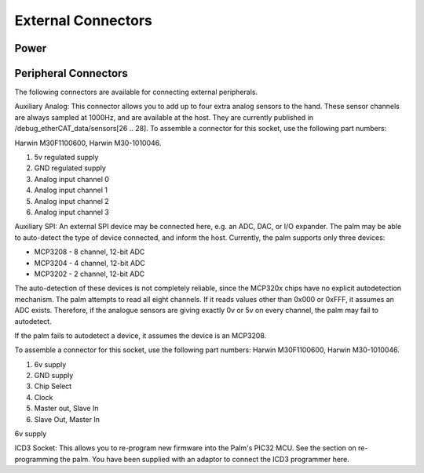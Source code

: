External Connectors
====================

Power
-----







Peripheral Connectors
---------------------

The following connectors are available for connecting external peripherals.








Auxiliary Analog: This connector allows you to add up to four extra analog sensors to the
hand. These sensor channels are always sampled at 1000Hz, and are available at the host.
They are currently published in /debug_etherCAT_data/sensors[26 .. 28]. To assemble a
connector for this socket, use the following part numbers:


Harwin M30F1100600, Harwin M30-1010046.


1. 5v regulated supply


2. GND regulated supply


3. Analog input channel 0


4. Analog input channel 1


5. Analog input channel 2


6. Analog input channel 3


Auxiliary SPI: An external SPI device may be connected here, e.g. an ADC, DAC, or I/O
expander. The palm may be able to auto-detect the type of device connected, and inform the
host. Currently, the palm supports only three devices:


• MCP3208       -       8 channel, 12-bit ADC
• MCP3204       -       4 channel, 12-bit ADC
• MCP3202       -       2 channel, 12-bit ADC




The auto-detection of these devices is not completely reliable, since the MCP320x chips have
no explicit autodetection mechanism. The palm attempts to read all eight channels. If it reads
values other than 0x000 or 0xFFF, it assumes an ADC exists. Therefore, if the analogue sensors
are giving exactly 0v or 5v on every channel, the palm may fail to autodetect.


If the palm fails to autodetect a device, it assumes the device is an MCP3208.


To assemble a connector for this socket, use the following part numbers: Harwin M30F1100600,
Harwin M30-1010046.


1. 6v supply


2. GND supply


3. Chip Select


4. Clock


5. Master out, Slave In


6. Slave Out, Master In


6v supply


ICD3 Socket: This allows you to re-program new firmware into the Palm's PIC32 MCU. See the
section on re-programming the palm. You have been supplied with an adaptor to connect the
ICD3 programmer here.
